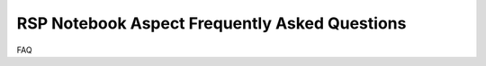 ##############################################
RSP Notebook Aspect Frequently Asked Questions
##############################################

FAQ
